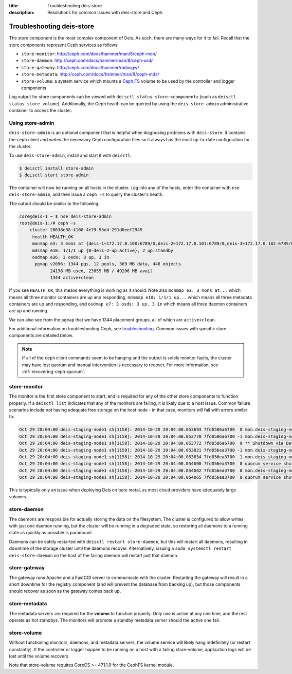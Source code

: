 :title: Troubleshooting deis-store
:description: Resolutions for common issues with deis-store and Ceph.

.. _troubleshooting-store:

Troubleshooting deis-store
==========================

The store component is the most complex component of Deis. As such, there are many ways for it to fail.
Recall that the store components represent Ceph services as follows:

* ``store-monitor``: http://ceph.com/docs/hammer/man/8/ceph-mon/
* ``store-daemon``: http://ceph.com/docs/hammer/man/8/ceph-osd/
* ``store-gateway``: http://ceph.com/docs/hammer/radosgw/
* ``store-metadata``: http://ceph.com/docs/hammer/man/8/ceph-mds/
* ``store-volume``: a system service which mounts a `Ceph FS`_ volume to be used by the controller and logger components

Log output for store components can be viewed with ``deisctl status store-<component>`` (such as
``deisctl status store-volume``). Additionally, the Ceph health can be queried by using the ``deis-store-admin``
administrative container to access the cluster.

.. _using-store-admin:

Using store-admin
-----------------

``deis-store-admin`` is an optional component that is helpful when diagnosing problems with ``deis-store``.
It contains the ``ceph`` client and writes the necessary Ceph configuration files so it always has the
most up-to-date configuration for the cluster.

To use ``deis-store-admin``, install and start it with ``deisctl``:

.. code-block:: console

    $ deisctl install store-admin
    $ deisctl start store-admin

The container will now be running on all hosts in the cluster. Log into any of the hosts, enter
the container with ``nse deis-store-admin``, and then issue a ``ceph -s`` to query the cluster's health.

The output should be similar to the following:

.. code-block:: console

    core@deis-1 ~ $ nse deis-store-admin
    root@deis-1:/# ceph -s
        cluster 20038e38-4108-4e79-95d4-291d0eef2949
         health HEALTH_OK
         monmap e3: 3 mons at {deis-1=172.17.8.100:6789/0,deis-2=172.17.8.101:6789/0,deis-3=172.17.8.102:6789/0}, election epoch 16, quorum 0,1,2 deis-1,deis-2,deis-3
         mdsmap e10: 1/1/1 up {0=deis-2=up:active}, 2 up:standby
         osdmap e36: 3 osds: 3 up, 3 in
          pgmap v2096: 1344 pgs, 12 pools, 369 MB data, 448 objects
                24198 MB used, 23659 MB / 49206 MB avail
                1344 active+clean

If you see ``HEALTH_OK``, this means everything is working as it should.
Note also ``monmap e3: 3 mons at...`` which means all three monitor containers are up and responding,
``mdsmap e10: 1/1/1 up...`` which means all three metadata containers are up and responding,
and ``osdmap e7: 3 osds: 3 up, 3 in`` which means all three daemon containers are up and running.

We can also see from the ``pgmap`` that we have 1344 placement groups, all of which are ``active+clean``.

For additional information on troubleshooting Ceph, see `troubleshooting`_. Common issues with
specific store components are detailed below.

.. note::

    If all of the ``ceph`` client commands seem to be hanging and the output is solely monitor
    faults, the cluster may have lost quorum and manual intervention is necessary to recover.
    For more information, see :ref:`recovering-ceph-quorum`.

store-monitor
-------------

The monitor is the first store component to start, and is required for any of the other store
components to function properly. If a ``deisctl list`` indicates that any of the monitors are failing,
it is likely due to a host issue. Common failure scenarios include not
having adequate free storage on the host node - in that case, monitors will fail with errors similar to:

.. code-block:: console

  Oct 29 20:04:00 deis-staging-node1 sh[1158]: 2014-10-29 20:04:00.053693 7fd0586a6700  0 mon.deis-staging-node1@0(leader).data_health(6) update_stats avail 1% total 5960684 used 56655
  Oct 29 20:04:00 deis-staging-node1 sh[1158]: 2014-10-29 20:04:00.053770 7fd0586a6700 -1 mon.deis-staging-node1@0(leader).data_health(6) reached critical levels of available space on
  Oct 29 20:04:00 deis-staging-node1 sh[1158]: 2014-10-29 20:04:00.053772 7fd0586a6700  0 ** Shutdown via Data Health Service **
  Oct 29 20:04:00 deis-staging-node1 sh[1158]: 2014-10-29 20:04:00.053821 7fd056ea3700 -1 mon.deis-staging-node1@0(leader) e3 *** Got Signal Interrupt ***
  Oct 29 20:04:00 deis-staging-node1 sh[1158]: 2014-10-29 20:04:00.053834 7fd056ea3700  1 mon.deis-staging-node1@0(leader) e3 shutdown
  Oct 29 20:04:00 deis-staging-node1 sh[1158]: 2014-10-29 20:04:00.054000 7fd056ea3700  0 quorum service shutdown
  Oct 29 20:04:00 deis-staging-node1 sh[1158]: 2014-10-29 20:04:00.054002 7fd056ea3700  0 mon.deis-staging-node1@0(shutdown).health(6) HealthMonitor::service_shutdown 1 services
  Oct 29 20:04:00 deis-staging-node1 sh[1158]: 2014-10-29 20:04:00.054065 7fd056ea3700  0 quorum service shutdown

This is typically only an issue when deploying Deis on bare metal, as most cloud providers have adequately
large volumes.

store-daemon
------------

The daemons are responsible for actually storing the data on the filesystem. The cluster is configured
to allow writes with just one daemon running, but the cluster will be running in a degraded state, so
restoring all daemons to a running state as quickly as possible is paramount.

Daemons can be safely restarted with ``deisctl restart store-daemon``, but this will restart all daemons,
resulting in downtime of the storage cluster until the daemons recover. Alternatively, issuing a
``sudo systemctl restart deis-store-daemon`` on the host of the failing daemon will restart just
that daemon.

store-gateway
-------------

The gateway runs Apache and a FastCGI server to communicate with the cluster. Restarting the gateway
will result in a short downtime for the registry component (and will prevent the database from
backing up), but those components should recover as soon as the gateway comes back up.

store-metadata
--------------

The metadata servers are required for the **volume** to function properly. Only one is active at
any one time, and the rest operate as hot standbys. The monitors will promote a standby metadata
server should the active one fail.

store-volume
------------

Without functioning monitors, daemons, and metadata servers, the volume service will likely hang
indefinitely (or restart constantly). If the controller or logger happen to be running on a host with a
failing store-volume, application logs will be lost until the volume recovers.

Note that store-volume requires CoreOS >= 471.1.0 for the CephFS kernel module.

.. _`Ceph FS`: https://ceph.com/docs/hammer/cephfs/
.. _`troubleshooting`: http://docs.ceph.com/docs/hammer/rados/troubleshooting/
